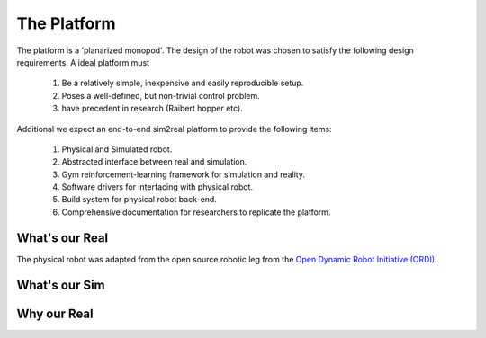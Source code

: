 .. _the_platform:

The Platform
============

The platform is a 'planarized monopod'. The design of the robot was chosen to
satisfy the following design requirements. A ideal platform must

  1. Be a relatively simple, inexpensive and easily reproducible setup.
  2. Poses a well-defined, but non-trivial control problem.
  3. have precedent in research (Raibert hopper etc).

Additional we expect an end-to-end sim2real platform to provide the following items:

  1. Physical and Simulated robot.
  2. Abstracted interface between real and simulation.
  3. Gym reinforcement-learning framework for simulation and reality.
  4. Software drivers for interfacing with physical robot.
  5. Build system for physical robot back-end.
  6. Comprehensive documentation for researchers to replicate the platform.

.. _what_is_our_real:

What's our Real
---------------

The physical robot was adapted from the open source robotic leg from the
`Open Dynamic Robot Initiative (ORDI) <https://open-dynamic-robot-initiative.github.io/>`_\ .

.. image:: media/monopod.png

.. _what_is_our_sim:

What's our Sim
--------------



Why our Real
------------
